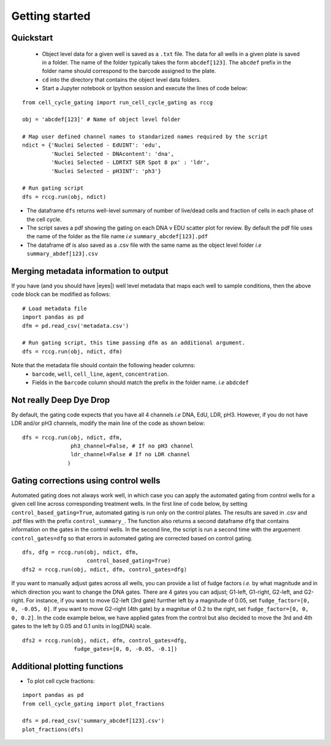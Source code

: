 Getting started
===============

.. |dissapointed| replace:: 😞

.. |eyes| replace::


Quickstart
----------

 - Object level data for a given well is saved as a ``.txt`` file. The data for all wells in a given plate is saved in a folder. The name of the folder typically takes the form ``abcdef[123]``. The ``abcdef`` prefix in the folder name should correspond to the barcode assigned to the plate.
 - ``cd`` into the directory that contains the object level data folders.
 -  Start a Jupyter notebook or Ipython session and execute the lines of code below:

::

   from cell_cycle_gating import run_cell_cycle_gating as rccg
	
   obj = 'abcdef[123]' # Name of object level folder
	
   # Map user defined channel names to standarized names required by the script
   ndict = {'Nuclei Selected - EdUINT': 'edu',
            'Nuclei Selected - DNAcontent': 'dna',
	    'Nuclei Selected - LDRTXT SER Spot 8 px' : 'ldr',
	    'Nuclei Selected - pH3INT': 'ph3'}

   # Run gating script	
   dfs = rccg.run(obj, ndict)

- The dataframe ``dfs`` returns well-level summary of number of live/dead cells and fraction of cells in each phase of the cell cycle.
- The script saves a pdf showing the gating on each DNA v EDU scatter plot for review. By default the pdf file uses the name of the folder as the file name `i.e` ``summary_abcdef[123].pdf``
- The dataframe df is also saved as a .csv file with the same name as the object level folder `i.e` ``summary_abdef[123].csv``


Merging metadata information to output
--------------------------------------

If you have (and you should have |eyes|) well level metadata that maps each well to sample conditions, then the above code block can be modified as follows:

::

   # Load metadata file
   import pandas as pd
   dfm = pd.read_csv('metadata.csv')

   # Run gating script, this time passing dfm as an additional argument.
   dfs = rccg.run(obj, ndict, dfm)

Note that the metadata file should contain the following header columns:
   - ``barcode``, ``well``, ``cell_line``, ``agent``, ``concentration``.
   - Fields in the ``barcode`` column should match the prefix in the folder name. `i.e` ``abdcdef``


Not really **Deep** Dye Drop
----------------------------
By default, the gating code expects that you have all 4 channels `i.e` DNA, EdU, LDR, pH3. However, if you do not have LDR and/or pH3 channels, modify the main line of the code as shown below:

::
     
   dfs = rccg.run(obj, ndict, dfm,
                  ph3_channel=False, # If no pH3 channel
		  ldr_channel=False # If no LDR channel
		 )
		

Gating corrections using control wells
--------------------------------------

Automated gating does not always work well, in which case you can apply the automated gating from control wells for a given cell line across corresponding treatment wells. In the first line of code below, by setting ``control_based_gating=True``, automated gating is run only on the control plates. The results are saved in .csv and .pdf files with the prefix ``control_summary_``. The function also returns a second dataframe ``dfg`` that contains information on the gates in the control wells. In the second line, the script is run a second time with the arguement ``control_gates=dfg`` so that errors in automated gating are corrected based on control gating.

::

   dfs, dfg = rccg.run(obj, ndict, dfm,
                       control_based_gating=True)
   dfs2 = rccg.run(obj, ndict, dfm, control_gates=dfg)

If you want to manually adjust gates across all wells, you can provide a list of fudge factors `i.e.` by what magnitude and in which direction you want to change the DNA gates. There are 4 gates you can adjust; G1-left, G1-right, G2-left, and G2-right. For instance, if you want to move G2-left (3rd gate) furrther left by a magnitude of 0.05, set ``fudge_factor=[0, 0, -0.05, 0]``. If you want to move G2-right (4th gate) by a magnitue of 0.2 to the right, set ``fudge_factor=[0, 0, 0, 0.2]``. In the code example below, we have applied gates from the control but also decided to move the 3rd and 4th gates to the left by 0.05 and 0.1 units in log(DNA) scale.

::

   dfs2 = rccg.run(obj, ndict, dfm, control_gates=dfg,
                   fudge_gates=[0, 0, -0.05, -0.1])
		  

		  
Additional plotting functions
-----------------------------
.. - To plot DNA content distributions:
..
..
..  import pandas as pd
..   from cell_cycle_gating import plot_dna_distributions

..   dfm = pd.read_csv('metadata.csv')
..   obj = 'abcdef[123]'

..   plot_dna_distributions(obj, dfm)

- To plot cell cycle fractions:
::

   import pandas as pd
   from cell_cycle_gating import plot_fractions

   dfs = pd.read_csv('summary_abcdef[123].csv')
   plot_fractions(dfs)
   
   
   
		       
